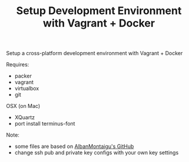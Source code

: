 #+TITLE: Setup Development Environment with Vagrant + Docker
#+OPTIONS: toc:2 num:nil

Setup a cross-platform development environment with Vagrant + Docker

Requires:
- packer
- vagrant
- virtualbox
- git

OSX (on Mac)
- XQuartz
- port install terminus-font

Note:
- some files are based on [[https://github.com/AlbanMontaigu/boot2docker-vagrant-box][AlbanMontaigu's GitHub]]
- change ssh pub and private key configs with your own key settings
